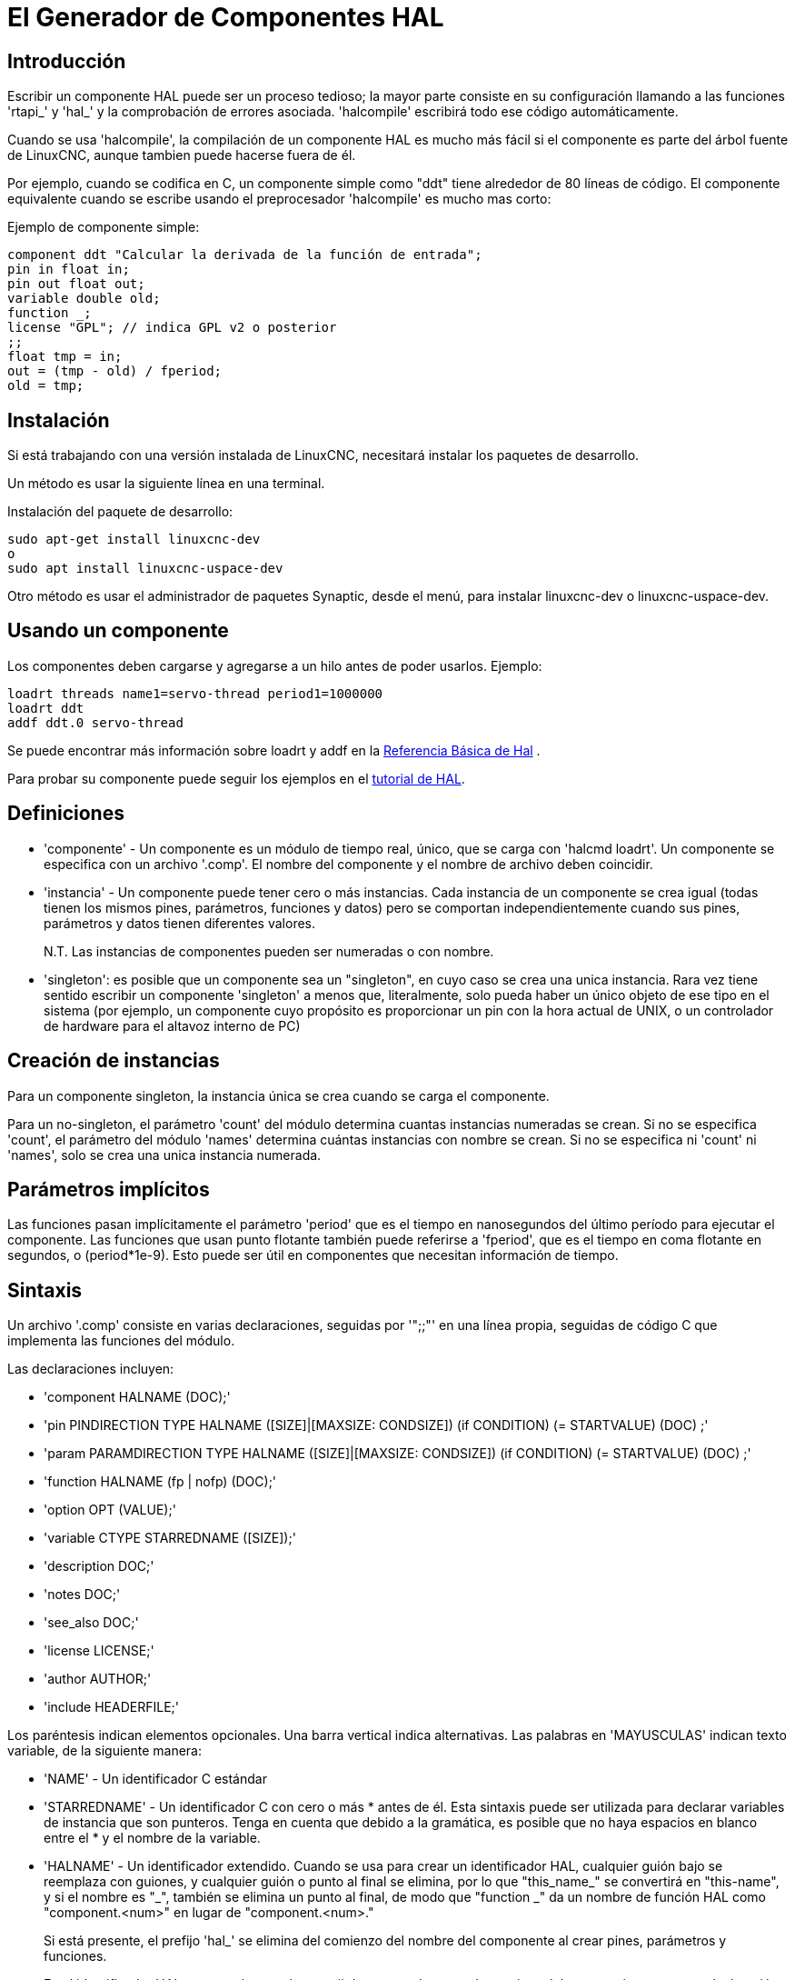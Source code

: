 :lang: es

[[cha:hal-component-generator]]
= El Generador de Componentes HAL

== Introducción

Escribir un componente HAL puede ser un proceso tedioso; la mayor parte consiste en su configuración
llamando a las funciones 'rtapi_' y 'hal_' y la comprobación de errores asociada.
'halcompile' escribirá todo ese código automáticamente.

Cuando se usa 'halcompile', la compilación de un componente HAL es mucho más fácil 
si el componente es parte del árbol fuente de LinuxCNC, aunque tambien puede hacerse fuera de él.

Por ejemplo, cuando se codifica en C, un componente simple como "ddt" tiene alrededor de 80
líneas de código. El componente equivalente cuando se escribe usando el
preprocesador 'halcompile' es mucho mas corto:

[[code:simple-comp-example]]

.Ejemplo de componente simple:
----
component ddt "Calcular la derivada de la función de entrada";
pin in float in;
pin out float out;
variable double old;
function _;
license "GPL"; // indica GPL v2 o posterior
;;
float tmp = in;
out = (tmp - old) / fperiod;
old = tmp;
----

== Instalación

Si está trabajando con una versión instalada de LinuxCNC, necesitará instalar
los paquetes de desarrollo.

Un método es usar la siguiente línea en una terminal.

.Instalación del paquete de desarrollo:
----
sudo apt-get install linuxcnc-dev
o
sudo apt install linuxcnc-uspace-dev
----

Otro método es usar el administrador de paquetes Synaptic, desde el menú,
para instalar linuxcnc-dev o linuxcnc-uspace-dev.

== Usando un componente

Los componentes deben cargarse y agregarse a un hilo antes de poder usarlos.
Ejemplo:

----
loadrt threads name1=servo-thread period1=1000000 
loadrt ddt
addf ddt.0 servo-thread 
----

Se puede encontrar más información sobre loadrt y addf en la <<cha:basic-hal-reference,Referencia Básica de Hal>> .

Para probar su componente puede seguir los ejemplos en el <<cha:hal-tutorial,tutorial de HAL>>. 

== Definiciones

* 'componente' - Un componente es un módulo de tiempo real, único, que se carga con
    'halcmd loadrt'. Un componente se especifica con un archivo '.comp'. El nombre del componente
     y el nombre de archivo deben coincidir.

* 'instancia' - Un componente puede tener cero o más instancias. Cada instancia de un
    componente se crea igual (todas tienen los mismos pines, parámetros,
    funciones y datos) pero se comportan independientemente cuando sus pines,
    parámetros y datos tienen diferentes valores.
+
N.T. Las instancias de componentes pueden ser numeradas o con nombre.
+
* 'singleton': es posible que un componente sea un "singleton", en cuyo caso
    se crea una unica instancia. Rara vez tiene sentido escribir un
    componente 'singleton' a menos que, literalmente, solo pueda haber un único
    objeto de ese tipo en el sistema (por ejemplo, un componente cuyo propósito es
    proporcionar un pin con la hora actual de UNIX, o un controlador de hardware para el
    altavoz interno de PC)

== Creación de instancias

Para un componente singleton, la instancia única se crea cuando se carga el componente.

Para un no-singleton, el parámetro 'count' del módulo determina cuantas
instancias numeradas se crean. Si no se especifica 'count',
el parámetro del módulo 'names' determina cuántas instancias con nombre se crean.
Si no se especifica ni 'count' ni 'names', solo se crea una unica instancia numerada.

== Parámetros implícitos

Las funciones pasan implícitamente el parámetro 'period' que es el tiempo en
nanosegundos del último período para ejecutar el componente. Las funciones que usan
punto flotante también puede referirse a 'fperiod', que es el tiempo en coma flotante en
segundos, o (period*1e-9). Esto puede ser útil en componentes que necesitan información de tiempo.

== Sintaxis

Un archivo '.comp' consiste en varias declaraciones, seguidas por '";;"'
en una línea propia, seguidas de código C que implementa las funciones del módulo.

Las declaraciones incluyen:

* 'component HALNAME (DOC);'
* 'pin PINDIRECTION TYPE HALNAME ([SIZE]|[MAXSIZE: CONDSIZE]) (if CONDITION) (= STARTVALUE) (DOC) ;'
* 'param PARAMDIRECTION TYPE HALNAME ([SIZE]|[MAXSIZE: CONDSIZE]) (if CONDITION) (= STARTVALUE) (DOC) ;'
* 'function HALNAME (fp | nofp) (DOC);'
* 'option OPT (VALUE);'
* 'variable CTYPE STARREDNAME ([SIZE]);'
* 'description DOC;'
* 'notes DOC;'
* 'see_also DOC;'
* 'license LICENSE;'
* 'author AUTHOR;'
* 'include HEADERFILE;'

Los paréntesis indican elementos opcionales. Una barra vertical indica
alternativas. Las palabras en 'MAYUSCULAS' indican texto variable, de la siguiente manera:

* 'NAME' - Un identificador C estándar

* 'STARREDNAME' - Un identificador C con cero o más * antes de él. Esta sintaxis puede ser utilizada
  para declarar variables de instancia que son punteros. Tenga en cuenta que debido a la
  gramática, es posible que no haya espacios en blanco entre el * y el nombre de la variable.
    
* 'HALNAME' - Un identificador extendido.
  Cuando se usa para crear un identificador HAL, cualquier guión bajo se reemplaza
  con guiones, y cualquier guión o punto al final se elimina, por lo que
  "this_name_" se convertirá en "this-name", y si el nombre es "_",
  también se elimina un punto al final, de modo que "function _" da
  un nombre de función HAL como "component.<num>" en lugar de "component.<num>."
+   
Si está presente, el prefijo 'hal_' se elimina del comienzo del
nombre del componente al crear pines, parámetros y funciones.
+   
En el identificador HAL para un pin o parámetro, # denota un elemento de matriz,
y debe usarse junto con una declaración '[SIZE]'. Las marcas hash (#)
se reemplazan con un relleno de números 0 con
la misma longitud que el número de caracteres #.
+   
Cuando HALNAME se usa para crear un identificador de C, se aplican los siguientes cambios:
+   
--
 . Cualquier carácter "#" y cualquier carácter ".", "\_" o "-" inmediatamente
   delante, se eliminan.
 . Cualquier "." restante y los caracteres "-" se reemplazan por "_".
 . Los caracteres repetidos "\_" se cambian a un solo carácter "_".

Se conserva un "_" final, de modo que los identificadores HAL que de otro modo
colisionarian con nombres reservados o palabras clave (por ejemplo, 'min') pueden ser utilizados.

[width="90%", options="header"]
|========================================
|HALNAME | Identificador C  | Identificador HAL
|x_y_z   | x_y_z            | x-y-z
|x-y.z   | x_y_z            | x-y.z
|x_y_z_  | x_y_z_           | x-y-z
|x.##.y  | x_y(MM)          | x.MM.z
|x.##    | x(MM)            | x.MM 
|========================================
--
* 'if CONDITION' - Una expresión que involucra la variable 'personality' , que no es cero
  cuando se debe crear el pin o parámetro

* 'SIZE' - Un número que da el tamaño de una matriz. Los elementos de la matriz están numerados
  de 0 a ('SIZE'-1).

* 'MAXSIZE : CONDSIZE' - Un número que da el tamaño máximo de la matriz seguido de una
  expresión que implica la variable 'personality' y que siempre se
  evalúa a menos de 'MAXSIZE'. Cuando la matriz se crea, su tamaño
  será 'CONDSIZE'.

* 'DOC' - Una cadena que documenta el elemento. La cadena puede ser "double
  quoted" de estilo C, como:
+
----
"Selecciona el flanco deseado: VERDADERO significa descendente, FALSO significa ascendente"
----
+
o una cadena "triple quoted" al estilo Python, que
puede incluir nuevas líneas incorporadas y caracteres de comillas, como:
+
----
"""El efecto de este parámetro, también conocido como "the orb of zot",
requerirá al menos dos párrafos para explicarlo.

Espero que estos párrafos te hayan permitido entender "zot"
mejor."""
----
+
o una cadena puede estar precedida por el carácter literal 'r' (r-strings), en cuyo
caso, la cadena se interpreta como una cadena en bruto (raw) de Python.
+
La cadena de documentación está en formato "groff -man". Para más
información sobre este formato de marcado, ver 'groff_man(7)'. Recuerde que
'halcompile' interpreta escapes de barra invertida en cadenas. Por ejemplo
para configurar la fuente en cursiva para la palabra 'ejemplo', escriba:
+
----
"\\fIejemplo\\fB"
----
+
En este caso, las r-strings son particularmente útiles, porque las barras invertidas
en una cadena de caracteres no necesita duplicarse:
+
----
r"\fIexample\fB"
----

* 'TYPE' - Uno de los tipos HAL; 'bit', 'signed', 'unsigned' o 'float'. Los viejos
  nombres 's32' y 'u32' también se pueden usar, pero se prefiere 'signed' y 'unsigned'.

* 'PINDIRECTION' - Uno de los siguientes; 'in', 'out' o 'io'. Un componente establece un valor
  para un pin 'out', lee un valor de un pin 'in', y puede leer o
  establecer el valor de un pin 'io'.

* 'PARAMDIRECTION' - Uno de los siguientes: 'r' o 'rw'. Un componente establece un valor para un 
  parámetro 'r', y puede leer o establecer el valor de un parámetro 'rw'.

* 'STARTVALUE': especifica el valor inicial de un pin o parámetro. Si no se
  especifica, el valor predeterminado es '0' o 'FALSE', según el tipo de
  objeto.

* 'HEADERFILE' - El nombre de un archivo de encabezado, ya sea entre comillas dobles
  (`include "myfile.h";`) o en corchetes angulares (`include <systemfile.h>;`). 
  El archivo de encabezado se incluirá (usando
  #include) en la parte superior del archivo, antes de las declaraciones de pines y parámetros.
   
=== Funciones HAL

* 'fp' - Indica que la función realiza cálculos de coma flotante.

* 'nofp': indica que solo realiza cálculos enteros. Si no se especifica ninguno,
  se asume 'fp'. Ni 'halcompile' ni gcc pueden detectar el uso de
  cálculos de punto flotante en funciones etiquetadas como 'nofp', pero el uso de
  tales operaciones dan como resultado un comportamiento indefinido.

=== Opciones

Las opciones definidas actualmente son:

* 'option singleton yes' - (valor predeterminado: no)
  No crear el parámetro de módulo 'count', y siempre crear una sola instancia.
  Con 'singleton', los elementos se denominan 'nombre-componente.nombre-elemento'
  y sin 'singleton', los elementos, para las instancias numeradas, se nombran
  'nombre-component.<num>.nombre-elemento'.

* 'option default_count number' - (valor predeterminado: 1)
  Normalmente, el parámetro de módulo 'count' se establece de manera predeterminada en 1. Si se especifica,
  'count' cambiará a este valor por defecto.

* 'option count_function yes' - (valor predeterminado: no)
  Normalmente, el número de instancias a crear se especifica en el
  parámetro del módulo 'count'; si se especifica 'count_function', se usa en su lugar
  el valor devuelto por la función 'int get_count(void)' ,
  y el parámetro del módulo 'count' no está definido.

* 'opción rtapi_app no' - (predeterminado: yes)
  Normalmente, las funciones 'rtapi_app_main()' y 'rtapi_app_exit()' son
  definidas automáticamente. Con 'option rtapi_app no', no lo son, y
  debe ser previstas en el código C. Use los siguientes prototipos:
  +
  `int rtapi_app_main(void);`
  +
  `void rtapi_app_exit(void);`
  +
Al implementar su propio 'rtapi_app_main()', llame a la función
'int export(char *prefix, long extra_arg)' para registrar los pines, parámetros y funciones para 'prefix'.

* 'option data TYPE' - (predeterminado: ninguno) *obsoleto*.
  Si se especifica, cada instancia del componente tendrá asociado un
  bloque de datos de tipo 'TYPE' (que puede ser un tipo simple como 'float' o el
  nombre de un tipo creado con 'typedef').
  En los componentes nuevos, se debe usar 'variable' en su lugar.

* 'option extra_setup yes' - (valor predeterminado: no)
  Si se especifica, llama a la función definida por 'EXTRA_SETUP' en cada
  instancia. Si usa 'rtapi_app_main' definido automáticamente,
  'extra_arg' es el número de esta instancia.

* 'option extra_cleanup yes' - (valor predeterminado: no)
  Si se especifica, llama a la función definida por 'EXTRA_CLEANUP' desde
  'rtapi_app_exit' definido automáticamente, o si se detecta un error
  en 'rtapi_app_main' definido automáticamente.

* 'option userspace yes' - (valor predeterminado: no)
  Si se especifica, este archivo describe un componente de espacio de usuario (es decir, no en tiempo real), en lugar de
  uno regular (es decir, en tiempo real). Un componente de espacio de usuario puede no tener funciones
  definidas por la directiva 'function'. En cambio, después de que todas
  las instancias se construyan, se llama a la función C 'void user_mainloop(void);'.
  Cuando esta función retorna, el componente sale.
  Normalmente, 'user_mainloop()' usará 'FOR_ALL_INSTS()' para
  realizar la acción de actualización para cada instancia, luego se detiene
  un tiempo corto. Otra acción común en 'user_mainloop()' puede
  ser llamar al bucle del controlador de eventos de un toolkit de GUI.

* 'option userinit yes' - (valor predeterminado: no)
  Esta opción se ignora si la opción 'userspace' (ver arriba) está configurada en
  'no'. Si se especifica 'userinit', la función 'userinit(argc, argv)'
  se llama antes que 'rtapi_app_main()' (y por lo tanto antes de la llamada a
  'hal_init()'). Esta función puede procesar los argumentos de la línea de comando o
  tomar otras acciones. Su tipo de retorno es 'void'; puede llamar a 'exit()'
  si desea terminar en lugar de crear un componente HAL (por
  ejemplo, porque los argumentos de línea de comando no eran válidos).

* 'option extra_link_args "..."' - (predeterminado: "")
  Esta opción se ignora si la opción 'userspace' (ver arriba) está configurada en
  'no'. Al vincular un componente de espacio de usuario, se insertan los argumentos dados
  en la línea de enlace. Tenga en cuenta que debido a que la compilación tiene lugar en un
  directorio temporal, "-L" se refiere al directorio temporal y no al directorio donde
  el archivo fuente .comp reside.


Si el VALOR de una opción no está especificado, entonces es equivalente a
especificar 'option ... yes'.
El resultado de asignar un valor inapropiado a una opción no está definido.
El resultado de usar cualquier otra opción no está definido.

=== Licencia y autoría

* 'LICENSE': especifica la licencia del módulo para la documentación y para la
    declaración del módulo MODULE_LICENSE (). Por ejemplo, para especificar que
    la licencia del módulo es GPL v2 o posterior,

        license "GPL"; // indica GPL v2 o posterior
+
Para obtener información adicional sobre el significado de MODULE_LICENSE() e
identificadores de licencia adicionales, consulte '<linux/module.h>'. o la página de manual
'rtapi_module_param(3)'
+
Esta declaración es obligatoria.

* 'AUTHOR': especifica el autor del módulo para la documentación.

=== Almacenamiento de datos por instancia

* 'variable CTYPE STARREDNAME;'

* 'variable CTYPE STARREDNAME[SIZE];'

* 'variable CTYPE STARREDNAME = DEFAULT;'

* 'variable CTYPE STARREDNAME[SIZE] = DEFAULT;'
+
Declare una variable 'STARREDNAME' por instancia, de tipo 'CTYPE', opcionalmente como
una matriz de 'SIZE' elementos, y opcionalmente con un valor 'DEFAULT' predeterminado.
Los elementos sin 'DEFAULT' se inicializan con todos los bits a cero.
'CTYPE' es una palabra de tipo de C, como 'float', 'u32', 's32',
'int', etc. El acceso a variables de matriz usa corchetes.
+
Si una variable debe ser de tipo puntero, no debe haber espacio
entre el "*" y el nombre de la variable.
Por lo tanto, lo siguiente es aceptable:
+
----
variable int *ejemplo;
----
+
pero los siguientes no lo son:
+
----
variable int* badexample;
variable int * badexample;
----

=== Comentarios

En la sección de declaración, son compatibles comentarios de una línea de estilo C++ (// ...) y
comentarios multilínea estilo C (/* ... */).

== Restricciones

Aunque HAL permite que un pin, un parámetro y una función tengan el mismo
nombre, 'halcompile' no.

Nombres de variables y funciones que no se pueden usar o que pueden causar
problemas incluyen:

* Cualquier cosa que comience con '__comp_'.

* 'comp_id'

* 'fperiod'

* 'rtapi_app_main'

* 'rtapi_app_exit'

* 'extra_setup'

* 'extra_cleanup'


== Macros de Conveniencia

En función de los elementos en la sección de declaración, 'halcompile' crea una
estructura C llamada `struct __comp_state`. Sin embargo, en lugar de referirse a los
miembros de esta estructura (por ejemplo, `*(inst->name)`), generalmente serán
referidos usando las macros que siguen. Los
detalles de `struct __comp_state` y estas macros pueden cambiar de una versión
de 'halcompile' a la siguiente.

* 'FUNCTION(name)' - Use esta macro para comenzar la definición de una función en tiempo real que
  fue declarada previamente con 'function NAME'. La función incluye un
  parámetro 'period' que es el número entero de nanosegundos
  entre llamadas a la función.

* 'EXTRA_SETUP()' - Use esta macro para comenzar la definición de la función llamada a
  realizar una configuración adicional de esta instancia. Devuelve un 'errno' negativo de Unix
  para indicar fallo (por ejemplo, 'return -EBUSY' al no reservar
  un puerto de E/S) o 0 para indicar éxito.

* 'EXTRA_CLEANUP()' - Use esta macro para comenzar la definición de la función destinada a
  realizar una configuracion adicional del componente. Tenga en cuenta que esta función debe
  limpiar todas las instancias del componente, no solo una. Las macros "pin_name",
  "parameter_name" y "data" no se pueden usar aquí.

* 'pin_name' o 'parameter_name' - Para cada pin 'pin_name' o parametro 'parameter_name'
  hay una macro que permite que el nombre se use solo para referirse
  al pin o parámetro.
  Cuando 'pin_name' o 'parameter_name' es una matriz, la macro es de la
  forma 'pin_name(idx)' o 'param_name(idx)' donde 'idx' es el índice
  en la matriz. Cuando la matriz es de tamaño variable,
  solo es legal referirse a elementos hasta su 'condsize'.
+
Cuando el elemento es condicional, solo es legal referirse a él
cuando su 'condition' se evaluó a un valor distinto de cero.

* 'variable_name' - Para cada variable 'variable_name' hay una macro que permite
  usar el nombre que se utiliza para referirse
  a la variable. Cuando 'variable_name' es una matriz, se usa el subíndice
  estilo C normal: 'variable_name[idx]'

* 'data' - Si se especifica "option data", esta macro permite el acceso a los
  datos de la instancia.

* 'fperiod': el número de segundos en, coma flotante, entre las llamadas a esta funcion de tiempo real.

* 'FOR_ALL_INSTS() {...}' - Para componentes de espacio de usuario. Esta macro
  itera sobre todas las instancias definidas. Dentro del
  cuerpo del lazo, las macros 'pin_name', 'parameter_name' y 'data' funcionan como lo harian
  en funciones en tiempo real.

== Componentes con una sola función

Si un componente tiene solo una función y la cadena "FUNCTION" no
no aparecerá en ningún lugar después de ';;', el resto sera
tomado como el cuerpo de una función única del componente. Ver
<<code:simple-comp-example, Simple Comp>> como ejemplo.

== Personalidad del componente

Si un componente tiene pines o parámetros con una "if condition" o
"[maxsize : condsize]", se llama componente con 'personalidad'.
La 'personalidad' de cada instancia se especifica cuando el módulo está
cargado. 'Personality' se puede usar para crear pines solo cuando sea necesario.
Por ejemplo, la personalidad se usa en el componente 'logic', para permitir
un número variable de pines de entrada a cada puerta lógica y
la selección de cualquiera de las funciones lógicas booleanas básicas 'and',
'or', y 'xor' o combinacion de ellas.

El número predeterminado de elementos de 'personalidad' permitidos es una configuración 
de tiempo de compilación (64). El valor predeterminado se aplica a numerosos componentes 
incluidos en la distribución que se crean utilizando halcompile.

Para alterar el número permitido de elementos de personalidad para componentes creados por
el usuario, use la opción '--personality' con halcompile. Por ejemplo, para permitir hasta 128 "personality":

----
  [sudo] halcompile --personality=128 --install ...
----

Cuando se usan componentes con personalidad, el uso normal es especificar un elemento de personalidad 
para *cada* instancia de componente especificada. Ejemplo para 3 instancias del componente logic:

----
loadrt logic names=and4,or3,nand5, personality=0x104,0x203,0x805
----

[NOTE]
Si una línea loadrt especifica más instancias que personalidades, a las instancias con personalidades 
no especificadas se les asigna una personalidad de 0. Si el número solicitado de instancias excede 
el número de personalidades permitidas, las personalidades se asignan mediante indexación módulo 
del número de personalidades permitidas. Se imprime un mensaje que denota tales asignaciones.

== Compilando

Coloque el archivo '.comp' en el directorio fuente
'linuxcnc/src/hal/components' y vuelva a ejecutar 'make'.
Los archivos '.comp' son automáticamente detectados por el sistema de compilación.

Si un archivo '.comp' es un controlador de hardware, puede colocarse en
'linuxcnc/src/hal/drivers' y se compilará a menos que LinuxCNC sea
configurado como simulador de espacio de usuario.

== Compilación de componentes en tiempo real fuera del árbol fuente

'halcompile' puede procesar, compilar e instalar un componente en tiempo real
en un solo paso, colocando el modulo producido 'rtexample.ko' en el directorio 
de módulos en tiempo real de LinuxCNC:

----
halcompile --install rtexample.comp
----

O bien, puede procesar y compilar en un solo paso, dejando el modulo 'example.ko' (o
'example.so' para el simulador) en el directorio actual:

----
halcompile --compile example.comp
----

O simplemente puede procesar, dejando 'example.c' en el directorio actual:

----
halcompile rtexample.comp
----

'halcompile' también puede compilar e instalar un componente escrito en C, usando
las opciones '--install' y '--compile' que se muestran arriba:

----
halcompile --install rtexample2.c
----

la documentación en formato man también se puede crear a partir de la información en
la sección de declaración:

----
halcompile --document rtexample.comp
----

La página de manual resultante, 'ejemplo.9' se puede ver con

----
man ./ejemplo.9
----

o copiandola a una ubicación estándar de páginas de manual.

== Compilación de componentes de espacio de usuario fuera del árbol de fuentes

'halcompile' puede procesar, compilar, instalar y documentar componentes de espacio de usuario:

----
halcompile usrexample.comp
halcompile --compile usrexample.comp
halcompile --install usrexample.comp
halcompile --document usrexample.comp
----

Esto solo funciona con archivos '.comp', no con archivos '.c'.

== Ejemplos

=== constant

La declaración "function _" crea funciones llamadas "constant.0"
, etc. El nombre del archivo debe coincidir con el nombre del componente.

[source,c]
----
component constant;
pin out float out;
param r float value = 1.0;
function _;
license "GPL"; // indica GPL v2 o posterior
;;
FUNCTION(_) { out = value; }
----

=== sincos

Este componente calcula el seno y el coseno de un ángulo en
radianes. Tiene diferentes capacidades que las salidas "seno" y "coseno"
de siggen, porque la entrada es un ángulo, en lugar de correr
libremente basado en un parámetro de "frecuencia".

Los pines se declaran con los nombres 'sin_' y 'cos_' en el código fuente
para que no interfieran con las funciones 'sin()' y
'cos()'. Los pines HAL, sin embargo, se llaman 'sincos.<num>.sin'.

[source,c]
----
component sincos;
pin out float sin_;
pin out float cos_;
pin in float theta;
function _;
license "GPL"; // indica GPL v2 o posterior
;;
#include <rtapi_math.h>
FUNCTION(_) { sin_ = sin(theta); cos_ = cos(theta); }
----

=== out8

Este componente es un controlador para una tarjeta 'ficticia' llamada "out8",
que tiene 8 pines de salida digital que son
tratado como un solo valor de 8 bits. Puede haber un número variable de tales
tarjetas en el sistema, y ​​pueden estar en varias direcciones. El pin es
llamado 'out_' porque 'out' es un identificador utilizado en '<asm/io.h>'. Eso
ilustra el uso de 'EXTRA_SETUP' y 'EXTRA_CLEANUP' para solicitar una
región de E / S y luego liberarla en caso de error o cuando
el módulo sea descargado

[source,c]
----
component out8;
pin out unsigned out_ "Valor de salida, solo se usan los 8 bits mas bajos";
param r unsigned ioaddr;

function _;

option count_function;
option extra_setup;
option extra_cleanup;
option constructable no;

license "GPL"; // indica GPL v2 o posterior
;;
#include <asm/io.h>

#define MAX 8
int io[MAX] = {0,};
RTAPI_MP_ARRAY_INT(io, MAX, "direcciones de E/S de las tarjetas out8");

int get_count(void) {
    int i = 0;
    for(i=0; i<MAX && io[i]; i++) { /* Nada */ }
    return i;
}

EXTRA_SETUP() {
    if(!rtapi_request_region(io[extra_arg], 1, "out8")) {
        // establecer este puerto de E/S a 0 para que EXTRA_CLEANUP no libere
        // puertos IO que nunca fueron solicitados
        io [extra_arg] = 0;
        io[extra_arg] = 0;
        return -EBUSY;
    }
    ioaddr = io[extra_arg];
    return 0; }

EXTRA_CLEANUP() {
    int i;
    for(i=0; i < MAX && io[i]; i++) {
        rtapi_release_region(io[i], 1);
    }
}

FUNCTION(_) { outb(out_, ioaddr); }
----


=== hal_loop

[source,c]
----
component hal_loop;
pin out float example;
----

Este fragmento de un componente ilustra el uso del prefijo 'hal_'
en un nombre de componente. 'loop' es el nombre de un módulo de kernel Linux estándar,
por lo que otro componente de nombre 'loop' podría no cargarse correctamente si
el módulo 'loop' de Linux también estaba presente en el sistema.

Cuando se carga, 'halcmd show comp' mostrará un componente llamado
'hal_loop'. Sin embargo, el pin que se muestra con 'halcmd show pin' será
'loop.0.example', no 'hal-loop.0.example'.

=== arraydemo

Este componente en tiempo real ilustra el uso de matrices de tamaño fijo:

[source,c]
----
component arraydemo "4-bit Shift register";
pin in bit in;
pin out bit out-# [4];
function _ nofp;
license "GPL"; // indica GPL v2 o posterior
;;
int i;
for(i=3; i>0; i--) out(i) = out(i-1);
out(0) = in;
----

=== rand

Este componente de espacio de usuario cambia el valor en su pin de salida a un nuevo
valor aleatorio en el rango (0,1) aproximadamente una vez cada 1 ms.

[source,c]
----
component rand;
option userspace;

pin out float out;
license "GPL"; // indica GPL v2 o posterior
;;
#include <unistd.h>

void user_mainloop(void) {
    while(1) {
        usleep(1000);
        FOR_ALL_INSTS() out = drand48();
    }
}
----

=== logic

Este componente en tiempo real muestra cómo usar la "personalidad" para crear
matrices de tamaño variable y pines opcionales.

[source,c]
----
component logic "componente LinuxCNC HAL que proporciona funciones lógicas experimentales";
pin in bit in-##[16 : personality & 0xff];
pin out bit and if personality & 0x100;
pin out bit or if personality & 0x200;
pin out bit xor if personality & 0x400;
function _ nofp;
description """
Componente 'función lógica' general experimental. Puede realizar 'and', 'or'
y 'xor' de hasta 16 entradas. Determine el valor apropiado para 'personalidad'
añadiendo:
.IP \\(bu 4
El número de pines de entrada, generalmente de 2 a 16
.IP \\(bu
256 (0x100) si se desea la salida 'and'
.IP \\(bu
512 (0x200) si se desea la salida 'or'
.IP \\(bu
1024 (0x400) si se desea la salida 'xor' (or exclusivo)""";
licencia "GPL"; // indica GPL v2 o posterior
;;
FUNCTION(_) {
    int i, a=1, o=0, x=0;
    for(i=0; i < (personality & 0xff); i++) {
        if(in(i)) { o = 1; x = !x; }
        else { a = 0; }
    }
    if(personality & 0x100) and = a;
    if(personality & 0x200) or = o;
    if(personality & 0x400) xor = x;
}
----

Una línea típica para cargar este componente podría ser

----
loadrt logic count=3 personality=0x102,0x305,0x503
----
que crea los siguientes pines:

 - Una puerta AND de 2 entradas: logic.0.and, logic.0.in-00, logic.0.in-01
 - Puertas AND y OR de 5 entradas: logic.1.and, logic.1.or, logic.1.in-00,
   logic.1.in-01, logic.1.in-02, logic.1.in-03, logic.1.in-04,
 - Puertas AND y XOR de 3 entradas: logic.2.and, logic.2.xor, logic.2.in-00,
   logic.2.in-01, logic.2.in-02

=== funciones generales

Este ejemplo muestra cómo llamar a funciones desde la función principal. +
También muestra cómo pasar la referencia de los pines HAL a esas funciones. +

[source,c]
----
component example;
pin in s32 in;
pin out bit out1;
pin out bit out2;

function _;
license "GPL";
;;

// pin general establece función verdadera
void set(hal_bit_t *p){
    *p = 1;
}

// pin general establece función falsa
void unset(hal_bit_t *p){
    *p = 0;
}

//función principal
FUNCTION(_) {
    if (in < 0){
        set(&out1);
        unset(&out2);
    }else if (in >0){
        unset(&out2);
        set(&out2);
    }else{
        unset(&out1);
        unset(&out2);
    }
    
}
----

Este componente utiliza dos funciones generales para manipular un pin bit HAL al que se hace referencia. +

== Uso de línea de comando

La página de manual de halcompile proporciona detalles para invocar halcompile.

----
$ hombre halcompile
----

Un breve resumen del uso de halcompile está dado por:

----
$ halcompile --help
----

// vim: set syntax=asciidoc:
